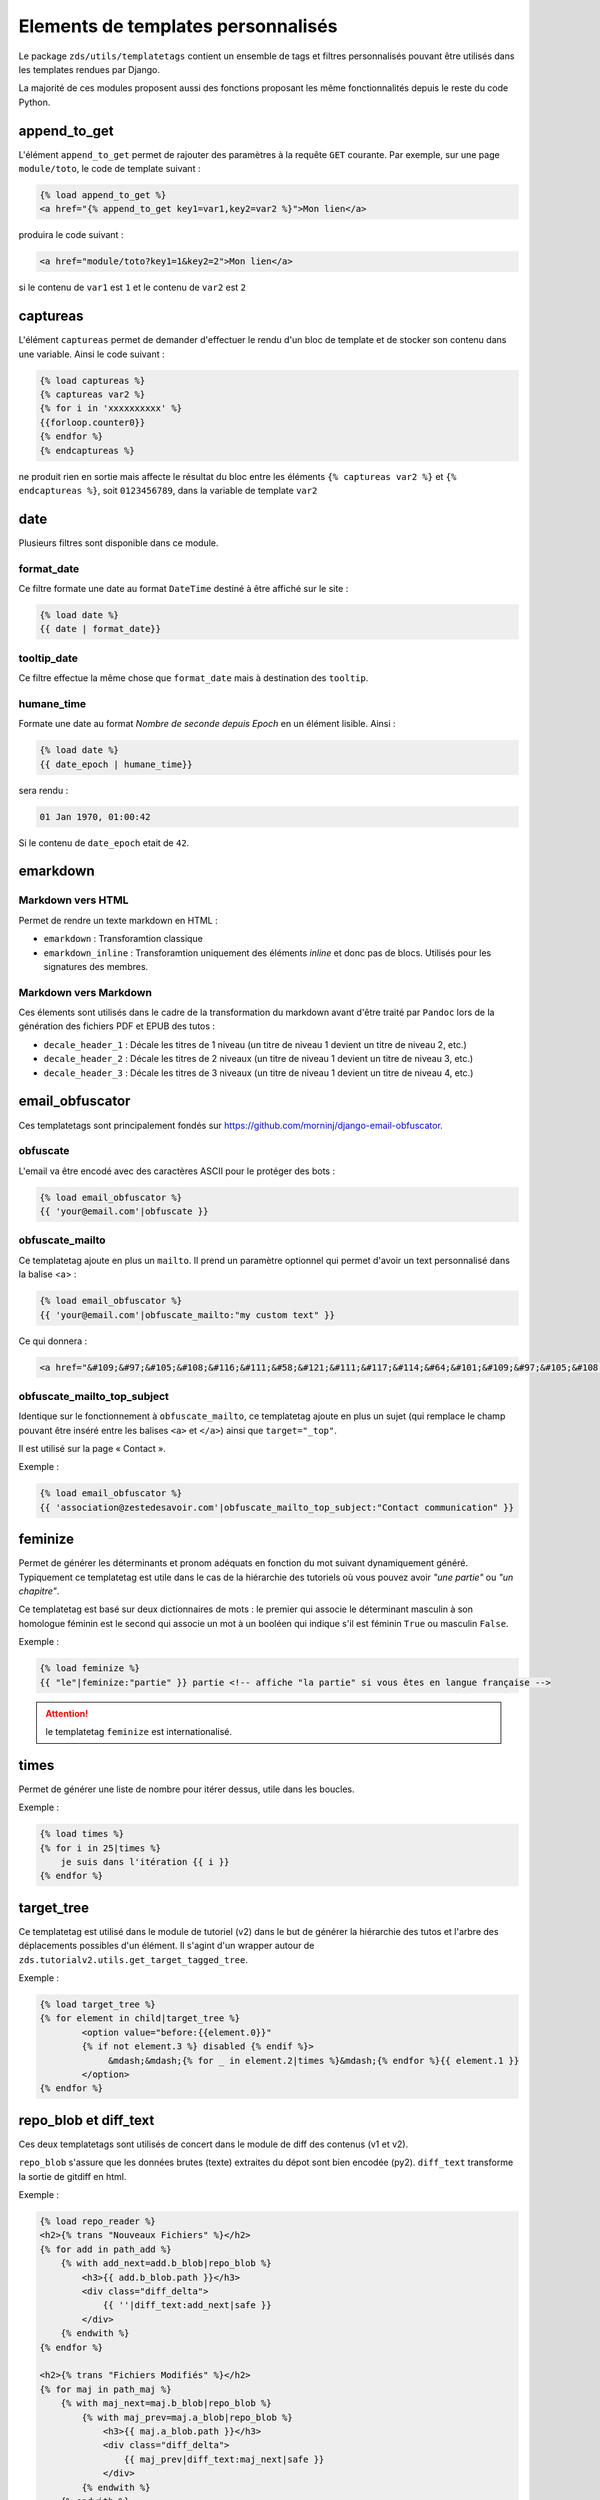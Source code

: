 ===================================
Elements de templates personnalisés
===================================

Le package ``zds/utils/templatetags`` contient un ensemble de tags et filtres personnalisés pouvant être utilisés
dans les templates rendues par Django.

La majorité de ces modules proposent aussi des fonctions proposant les même fonctionnalités depuis le reste du code
Python.

append_to_get
=============

L'élément ``append_to_get`` permet de rajouter des paramètres à la requête ``GET`` courante. Par exemple, sur une page
``module/toto``, le code de template suivant :

.. sourcecode:: html

    {% load append_to_get %}
    <a href="{% append_to_get key1=var1,key2=var2 %}">Mon lien</a>

produira le code suivant :

.. sourcecode:: html

    <a href="module/toto?key1=1&key2=2">Mon lien</a>

si le contenu de ``var1`` est ``1`` et le contenu de ``var2`` est ``2``

captureas
=========

L'élément ``captureas`` permet de demander d'effectuer le rendu d'un bloc de template et de stocker son contenu dans
une variable. Ainsi le code suivant :

.. sourcecode:: html

    {% load captureas %}
    {% captureas var2 %}
    {% for i in 'xxxxxxxxxx' %}
    {{forloop.counter0}}
    {% endfor %}
    {% endcaptureas %}

ne produit rien en sortie mais affecte le résultat du bloc entre les éléments ``{% captureas var2 %}`` et
``{% endcaptureas %}``, soit ``0123456789``, dans la variable de template ``var2``

date
====

Plusieurs filtres sont disponible dans ce module.

format_date
-----------

Ce filtre formate une date au format ``DateTime`` destiné à être affiché sur le site :

.. sourcecode:: html

    {% load date %}
    {{ date | format_date}}

tooltip_date
------------

Ce filtre effectue la même chose que ``format_date`` mais à destination des ``tooltip``.

humane_time
-----------

Formate une date au format *Nombre de seconde depuis Epoch* en un élément lisible. Ainsi :

.. sourcecode:: html

    {% load date %}
    {{ date_epoch | humane_time}}

sera rendu :

.. sourcecode:: html

    01 Jan 1970, 01:00:42

Si le contenu de ``date_epoch`` etait de ``42``.

emarkdown
=========

Markdown vers HTML
------------------

Permet de rendre un texte markdown en HTML :

- ``emarkdown`` : Transforamtion classique
- ``emarkdown_inline`` : Transforamtion uniquement des éléments *inline* et donc pas de blocs. Utilisés pour les
  signatures des membres.


Markdown vers Markdown
----------------------

Ces élements sont utilisés dans le cadre de la transformation du markdown avant d'être traité par ``Pandoc`` lors de la
génération des fichiers PDF et EPUB des tutos :

- ``decale_header_1`` : Décale les titres de 1 niveau (un titre de niveau 1 devient un titre de niveau 2, etc.)
- ``decale_header_2`` : Décale les titres de 2 niveaux (un titre de niveau 1 devient un titre de niveau 3, etc.)
- ``decale_header_3`` : Décale les titres de 3 niveaux (un titre de niveau 1 devient un titre de niveau 4, etc.)


email_obfuscator
================

Ces templatetags sont principalement fondés sur https://github.com/morninj/django-email-obfuscator.


obfuscate
---------

L'email va être encodé avec des caractères ASCII pour le protéger des bots :


.. sourcecode:: html

    {% load email_obfuscator %}
    {{ 'your@email.com'|obfuscate }}


obfuscate_mailto
----------------

Ce templatetag ajoute en plus un ``mailto``. Il prend un paramètre optionnel qui permet d'avoir un text personnalisé dans
la balise <a> :

.. sourcecode:: html

    {% load email_obfuscator %}
    {{ 'your@email.com'|obfuscate_mailto:"my custom text" }}

Ce qui donnera :

.. sourcecode:: html

    <a href="&#109;&#97;&#105;&#108;&#116;&#111;&#58;&#121;&#111;&#117;&#114;&#64;&#101;&#109;&#97;&#105;&#108;&#46;&#99;&#111;&#109;">my custom text</a>


obfuscate_mailto_top_subject
----------------------------

Identique sur le fonctionnement à ``obfuscate_mailto``, ce templatetag ajoute en plus un sujet (qui remplace le champ
pouvant être inséré entre les balises ``<a>`` et ``</a>``) ainsi que ``target="_top"``.

Il est utilisé sur la page « Contact ».

Exemple :

.. sourcecode:: html

    {% load email_obfuscator %}
    {{ 'association@zestedesavoir.com'|obfuscate_mailto_top_subject:"Contact communication" }}

feminize
========

Permet de générer les déterminants et pronom adéquats en fonction du mot suivant dynamiquement généré. Typiquement
ce templatetag est utile dans le cas de la hiérarchie des tutoriels où vous pouvez avoir *"une partie"* ou *"un chapitre"*.

Ce templatetag est basé sur deux dictionnaires de mots : le premier qui associe le déterminant masculin à son homologue
féminin est le second qui associe un mot à un booléen qui indique s'il est féminin ``True`` ou masculin ``False``.

Exemple :

.. sourcecode:: html


    {% load feminize %}
    {{ "le"|feminize:"partie" }} partie <!-- affiche "la partie" si vous êtes en langue française -->

.. attention::

    le templatetag ``feminize`` est internationalisé.

times
=====

Permet de générer une liste de nombre pour itérer dessus, utile dans les boucles.

Exemple :

.. sourcecode:: html

    {% load times %}
    {% for i in 25|times %}
        je suis dans l'itération {{ i }}
    {% endfor %}

target_tree
===========

Ce templatetag est utilisé dans le module de tutoriel (v2) dans le but de générer la hiérarchie des tutos et l'arbre
des déplacements possibles d'un élément. Il s'agint d'un wrapper autour de ``zds.tutorialv2.utils.get_target_tagged_tree``.

Exemple :

.. sourcecode:: html

    {% load target_tree %}
    {% for element in child|target_tree %}
            <option value="before:{{element.0}}"
            {% if not element.3 %} disabled {% endif %}>
                 &mdash;&mdash;{% for _ in element.2|times %}&mdash;{% endfor %}{{ element.1 }}
            </option>
    {% endfor %}

repo_blob et diff_text
======================

Ces deux templatetags sont utilisés de concert dans le module de diff des contenus (v1 et v2).

``repo_blob`` s'assure que les données brutes (texte) extraites du dépot sont bien encodée (py2).
``diff_text`` transforme la sortie de gitdiff en html.

Exemple :

.. sourcecode:: html

    {% load repo_reader %}
    <h2>{% trans "Nouveaux Fichiers" %}</h2>
    {% for add in path_add %}
        {% with add_next=add.b_blob|repo_blob %}
            <h3>{{ add.b_blob.path }}</h3>
            <div class="diff_delta">
                {{ ''|diff_text:add_next|safe }}
            </div>
        {% endwith %}
    {% endfor %}

    <h2>{% trans "Fichiers Modifiés" %}</h2>
    {% for maj in path_maj %}
        {% with maj_next=maj.b_blob|repo_blob %}
            {% with maj_prev=maj.a_blob|repo_blob %}
                <h3>{{ maj.a_blob.path }}</h3>
                <div class="diff_delta">
                    {{ maj_prev|diff_text:maj_next|safe }}
                </div>
            {% endwith %}
        {% endwith %}
    {% endfor %}

url_category
============

Ce templatetag permet d'accéder à l'url des listes de tutoriels et articles filtrés par tag.
Exemple :

.. sourcecode:: html

    {% if content.subcategory.all|length > 0 %}
        <ul class="taglist" itemprop="keywords">
            {% for catofsubcat in content.subcategory.all %}
                <li><a href="{{ catofsubcat|category_url:content }}">{{ catofsubcat.title }}</a></li>
            {% endfor %}
        </ul>
    {% endif %}